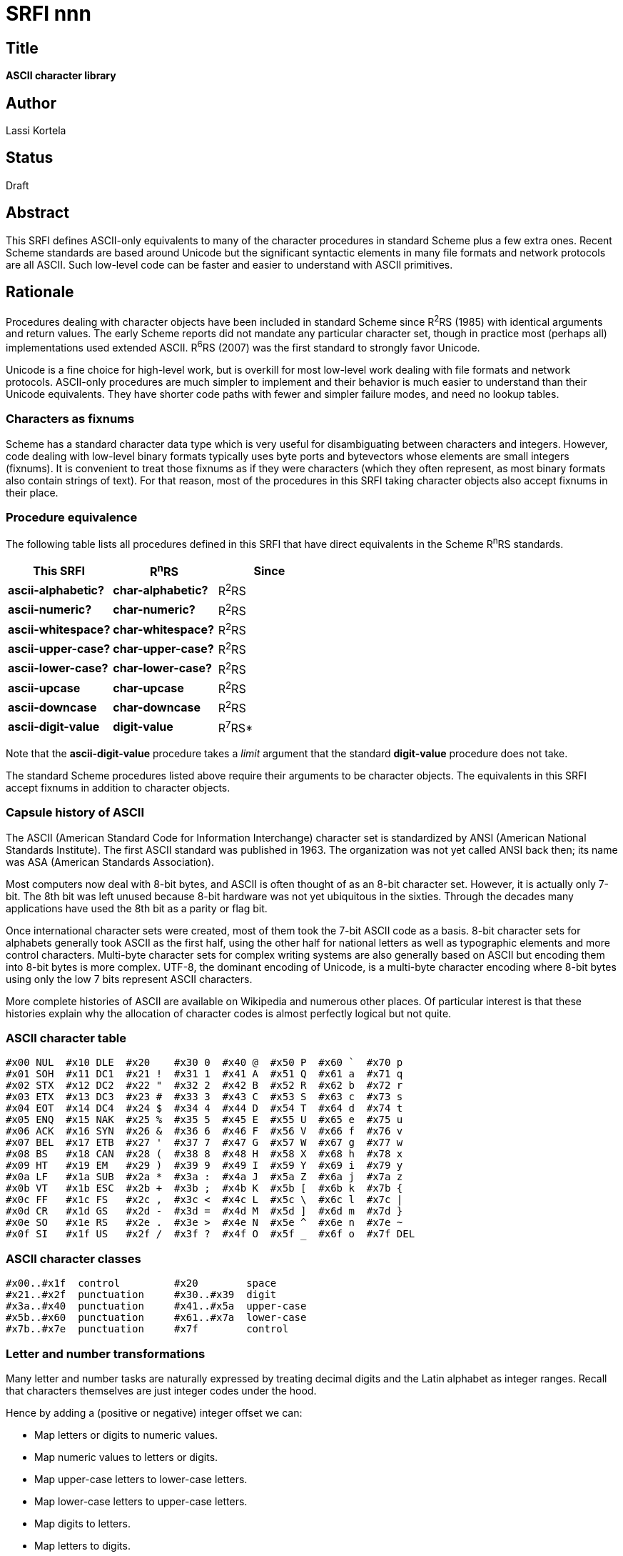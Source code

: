 = SRFI nnn
:toc: macro
:toc-title:

== Title

*ASCII character library*

== Author

Lassi Kortela

== Status

Draft

== Abstract

This SRFI defines ASCII-only equivalents to many of the character
procedures in standard Scheme plus a few extra ones. Recent Scheme
standards are based around Unicode but the significant syntactic
elements in many file formats and network protocols are all ASCII.
Such low-level code can be faster and easier to understand with ASCII
primitives.

== Rationale

Procedures dealing with character objects have been included in
standard Scheme since R^2^RS (1985) with identical arguments and
return values. The early Scheme reports did not mandate any particular
character set, though in practice most (perhaps all) implementations
used extended ASCII. R^6^RS (2007) was the first standard to strongly
favor Unicode.

Unicode is a fine choice for high-level work, but is overkill for most
low-level work dealing with file formats and network protocols.
ASCII-only procedures are much simpler to implement and their behavior
is much easier to understand than their Unicode equivalents. They have
shorter code paths with fewer and simpler failure modes, and need no
lookup tables.

=== Characters as fixnums

Scheme has a standard character data type which is very useful for
disambiguating between characters and integers. However, code dealing
with low-level binary formats typically uses byte ports and
bytevectors whose elements are small integers (fixnums). It is
convenient to treat those fixnums as if they were characters (which
they often represent, as most binary formats also contain strings of
text). For that reason, most of the procedures in this SRFI taking
character objects also accept fixnums in their place.

=== Procedure equivalence

The following table lists all procedures defined in this SRFI that
have direct equivalents in the Scheme R^n^RS standards.

[options="header"]
|=======
|This SRFI|R^n^RS|Since
|*ascii-alphabetic?*|*char-alphabetic?*|R^2^RS
|*ascii-numeric?*|*char-numeric?*|R^2^RS
|*ascii-whitespace?*|*char-whitespace?*|R^2^RS
|*ascii-upper-case?*|*char-upper-case?*|R^2^RS
|*ascii-lower-case?*|*char-lower-case?*|R^2^RS
|*ascii-upcase*|*char-upcase*|R^2^RS
|*ascii-downcase*|*char-downcase*|R^2^RS
|*ascii-digit-value*|*digit-value*|R^7^RS*
|=======

Note that the *ascii-digit-value* procedure takes a _limit_ argument
that the standard *digit-value* procedure does not take.

The standard Scheme procedures listed above require their arguments to
be character objects. The equivalents in this SRFI accept fixnums in
addition to character objects.

=== Capsule history of ASCII

The ASCII (American Standard Code for Information Interchange)
character set is standardized by ANSI (American National Standards
Institute). The first ASCII standard was published in 1963. The
organization was not yet called ANSI back then; its name was ASA
(American Standards Association).

Most computers now deal with 8-bit bytes, and ASCII is often thought
of as an 8-bit character set. However, it is actually only 7-bit. The
8th bit was left unused because 8-bit hardware was not yet ubiquitous
in the sixties. Through the decades many applications have used the
8th bit as a parity or flag bit.

Once international character sets were created, most of them took the
7-bit ASCII code as a basis. 8-bit character sets for alphabets
generally took ASCII as the first half, using the other half for
national letters as well as typographic elements and more control
characters. Multi-byte character sets for complex writing systems are
also generally based on ASCII but encoding them into 8-bit bytes is
more complex. UTF-8, the dominant encoding of Unicode, is a multi-byte
character encoding where 8-bit bytes using only the low 7 bits
represent ASCII characters.

More complete histories of ASCII are available on Wikipedia and
numerous other places. Of particular interest is that these histories
explain why the allocation of character codes is almost perfectly
logical but not quite.

=== ASCII character table

    #x00 NUL  #x10 DLE  #x20    #x30 0  #x40 @  #x50 P  #x60 `  #x70 p
    #x01 SOH  #x11 DC1  #x21 !  #x31 1  #x41 A  #x51 Q  #x61 a  #x71 q
    #x02 STX  #x12 DC2  #x22 "  #x32 2  #x42 B  #x52 R  #x62 b  #x72 r
    #x03 ETX  #x13 DC3  #x23 #  #x33 3  #x43 C  #x53 S  #x63 c  #x73 s
    #x04 EOT  #x14 DC4  #x24 $  #x34 4  #x44 D  #x54 T  #x64 d  #x74 t
    #x05 ENQ  #x15 NAK  #x25 %  #x35 5  #x45 E  #x55 U  #x65 e  #x75 u
    #x06 ACK  #x16 SYN  #x26 &  #x36 6  #x46 F  #x56 V  #x66 f  #x76 v
    #x07 BEL  #x17 ETB  #x27 '  #x37 7  #x47 G  #x57 W  #x67 g  #x77 w
    #x08 BS   #x18 CAN  #x28 (  #x38 8  #x48 H  #x58 X  #x68 h  #x78 x
    #x09 HT   #x19 EM   #x29 )  #x39 9  #x49 I  #x59 Y  #x69 i  #x79 y
    #x0a LF   #x1a SUB  #x2a *  #x3a :  #x4a J  #x5a Z  #x6a j  #x7a z
    #x0b VT   #x1b ESC  #x2b +  #x3b ;  #x4b K  #x5b [  #x6b k  #x7b {
    #x0c FF   #x1c FS   #x2c ,  #x3c <  #x4c L  #x5c \  #x6c l  #x7c |
    #x0d CR   #x1d GS   #x2d -  #x3d =  #x4d M  #x5d ]  #x6d m  #x7d }
    #x0e SO   #x1e RS   #x2e .  #x3e >  #x4e N  #x5e ^  #x6e n  #x7e ~
    #x0f SI   #x1f US   #x2f /  #x3f ?  #x4f O  #x5f _  #x6f o  #x7f DEL

=== ASCII character classes

    #x00..#x1f  control         #x20        space
    #x21..#x2f  punctuation     #x30..#x39  digit
    #x3a..#x40  punctuation     #x41..#x5a  upper-case
    #x5b..#x60  punctuation     #x61..#x7a  lower-case
    #x7b..#x7e  punctuation     #x7f        control

=== Letter and number transformations

Many letter and number tasks are naturally expressed by treating
decimal digits and the Latin alphabet as integer ranges. Recall that
characters themselves are just integer codes under the hood.

Hence by adding a (positive or negative) integer offset we can:

* Map letters or digits to numeric values.
* Map numeric values to letters or digits.
* Map upper-case letters to lower-case letters.
* Map lower-case letters to upper-case letters.
* Map digits to letters.
* Map letters to digits.

Converting letters from upper-case to lower-case or vice versa is a
simple matter of checking whether a letter is in the opposite case,
and if so, offsetting it onto the case we want.

Converting digits to numbers is a matter for checking that a character
is in the ASCII digit range and then offsetting it to map the ACSII
digits to the integers 0..9. Vice versa for numbers to ASCII digits.

We can use only a part of the letter or digit span by specifying a
limit. For example, to use the letters `abcdef` or `ABCDEF` for hex
digits, we'd use a limit of 6 on the upper-case or lower-case range.

For tasks that mix letters and digits, or upper-case and lower-case
letters, it is advantageous to chain multiple transforms together.
Each transform checks the source character to find out whether it
matches. If it does, the transformation is performed. Otherwise the
job is deferred to the next transformation. In the case of hex
conversion, we'd first check whether a character matches the ASCII
digit range, and if not, defer to a 6-limited letter range.

To map letters to other letters, it is advantageous to treat the
alphabet as a circular range that repeats infinitely in both
directions. We can easily perform letter rotations by adding an
arbitrary offset and taking the result modulo 26 (the count of letters
in the alphabet).

This SRFI wraps the above transforms into reusable combinators. They
are specified in the _Transformation procedures_ section. Since there
are countless minor variations on real-world transformation tasks such
as number parsing, this SRFI doesn't provide any ready-made parsing
procedures. Instead, the combinators have been designed with the goal
of making it easy to roll your own parsers. The _Examples_ section
will get you started.

To recap the above, each transform:

* selects a particular letter or digit range
* limits that range
* tests whether the source character matches the (limited) range
* takes the character's position in the range and offsets it if it matched
* defers to the next transform (if any) if the character did not match

The combinators *ascii-upper-case-value* and *ascii-lower-case-value*
each do all of the above jobs. The *ascii-digit-value* combinator does
all of them except offsetting, since that is less useful for digits
than letters.

The combinators *ascii-nth-upper-case* and *ascii-nth-lower-case* do
the opposite conversion from numeric values to characters, also
handling alphabet rotations. The *ascii-nth-digit* combinator does not
do rotations, since once again those are less useful on digits.

== Specification

=== Character class constants

*ascii-digits*

A string constant consisting of all ASCII characters in the _digit_
class, in increasing order by ASCII value.

*ascii-lower-case*

A string constant consisting of all ASCII characters in the
_lower-case_ class, in increasing order by ASCII value.

*ascii-upper-case*

A string constant consisting of all ASCII characters in the
_upper-case_ class, in increasing order by ASCII value.

*ascii-punctuation*

A string constant consisting of all ASCII characters in the
_punctuation_ class, in increasing order by ASCII value.

=== Predicates specific to ASCII

(*ascii-char?* _obj_)

Returns `#t` if _obj_ is a character object representing an ASCII
character. Else returns `#f`.

In a Scheme implementation where character objects are Unicode,
character values less than `#x80` represent ASCII.

This is the only predicate in this SRFI that recognizes only character
objects, not equivalent fixnums.

(*ascii-control?* _char_)

Returns `#t` if _char_ represents an ASCII character in the _control_
class. Else returns `#f`.

Note that carriage return, line feed and tab are control characters
but space is not.

_char_ can be a fixnum or character object.

(*ascii-display?* _char_)

Returns `#t` if _char_ represents an ASCII character that is *not* in
the _control_ class. Else returns `#f`.

The point is that display characters are safe to write to a device
that may not be able to sensibly interpret control characters or
non-ASCII characters.

Note that we consider space to be a display character but not tab,
carriage return or line feed. This convention is popular but not
universal.

_char_ can be a fixnum or character object.

(*ascii-space-or-tab?* _char_)

Returns `#t` if _char_ represents an ASCII character with the integer
value `#x09` (tab) or `#x20` (space). Else returns `#f`.

The point is that space and tab are very often useful to distinguish
from other whitespace characters, notably newlines.

_char_ can be a fixnum or character object.

(*ascii-punctuation?* _char_)

Returns `#t` if _char_ represents an ASCII character in the
_punctuation_ class. Else returns `#f`.

_char_ can be a fixnum or character object.

(*ascii-alphanumeric?* _char_)

Returns `#t` if _char_ represents an ASCII character in the
_upper-case_ or _lower-case_ or _digit_ class. Else returns `#f`.

_char_ can be a fixnum or character object.

=== Predicates with standard Scheme equivalents

(*ascii-alphabetic?* _char_)

Returns `#t` if _char_ represents an ASCII character in the
_upper-case_ or _lower-case_ class. Else returns `#f`.

_char_ can be a fixnum or character object.

(*ascii-numeric?* _char_)

Returns `#t` if _char_ represents an ASCII character in the _digit_
class. Else returns `#f`.

_char_ can be a fixnum or character object.

(*ascii-whitespace?* _char_)

Returns `#t` if _char_ represents an ASCII character with the integer
value `#x09` (tab) or `#x0a` (line feed) or `#x0b` (vertical tab) or
`#x0c` (form feed) or `#x0d` (carriage return) or `#x20` (space). Else
returns `#f`.

Notice how the other whitespace characters form a contiguous range of
control characters, but space stands alone as a separate non-control
character.

_char_ can be a fixnum or character object.

(*ascii-upper-case?* _char_)

Returns `#t` if _char_ represents an ASCII character in the
_upper-case_ class. Else returns `#f`.

_char_ can be a fixnum or character object.

(*ascii-lower-case?* _char_)

Returns `#t` if _char_ represents an ASCII character in the
_lower-case_ class. Else returns `#f`.

_char_ can be a fixnum or character object.

=== Case conversion procedures

(*ascii-upcase* _char_)

If _char_ represents an ASCII character in the _lower-case_ class,
returns the same letter from the _upper-case_ class. Else returns
_char_ unchanged.

_char_ can be a fixnum or a character object; the same type of object
is returned.

(*ascii-downcase* _char_)

If _char_ represents an ASCII character in the _upper-case_ class,
returns the same letter from the _lower-case_ class. Else returns
_char_ unchanged.

_char_ can be a fixnum or a character object; the same type of object
is returned.

=== Transformation procedures

These procedures serve as versatile building blocks for various letter
and number transformations.

(*ascii-nth-digit* _n_)

Returns a character object representing the _n_'th decimal digit in
ASCII. _n_ counts from zero so that 0 returns `0` and 9 returns `9`.

_n_ must be a fixnum in the range 0..9. If not, `#f` is returned.

(*ascii-nth-upper-case* _n_)

Returns a character object representing the _n_'th letter in the
upper-case Latin alphabet in ASCII. _n_ counts from zero so that 0
returns `A` and 25 returns `Z`.

_n_ is a fixnum. It is taken modulo 26 so values less than 0 or
greater than 25 are permitted. Use R^5^RS modulo (not remainder) when
implementing the procedures in this SRFI.

(*ascii-nth-lower-case* _n_)

Returns a character object representing the _n_'th letter in the
lower-case Latin alphabet in ASCII. _n_ counts from zero so that 0
returns `a` and 25 returns `z`.

_n_ is a fixnum. It is taken modulo 26 so values less than 0 or
greater than 25 are permitted. Use R^5^RS modulo (not remainder) when
implementing the procedures in this SRFI.

(*ascii-digit-value* _char_ _limit_)

If _char_ represents an ASCII decimal digit, returns the numeric value
0..9 of that digit. Only digit values less than _limit_ are accepted:
for example, a _limit_ of 8 accepts only octal digits. If _char_ does
not represent an acceptable digit, `#f` is returned.

To accept the entire range, pass a _limit_ of 10. It is not an error
to pass a limit less than 1 or greater than 10. _limit_ must be a
fixnum, and can be negative. _char_ can be a fixnum or character
object.

(*ascii-upper-case-value* _char_ _offset_ _limit_)

If _char_ represents an ASCII upper-case letter, its distance from `A`
is taken as an integer 0..25. Only distances less than _limit_ are
accepted: for example, a _limit_ of 6 accepts only the letters
`ABCDEF`. An acceptable distance is returned with _offset_ added to
it; give an _offset_ of 0 to add nothing. If _char_ does not represent
an acceptable letter, `#f` is returned.

To accept the entire range, pass a _limit_ of 26. It is not an error
to pass a limit less than 1 or greater than 26. _offset_ and _limit_
must be fixnums, and can be negative. _char_ can be a fixnum or
character object.

(*ascii-lower-case-value* _char_ _offset_ _limit_)

If _char_ represents an ASCII lower-case letter, its distance from `a`
is taken as an integer 0..25. Only distances less than _limit_ are
accepted: for example, a _limit_ of 6 accepts only the letters
`abcdef`. An acceptable distance is returned with _offset_ added to
it; give an _offset_ of 0 to add nothing. If _char_ does not represent
an acceptable letter, `#f` is returned.

To accept the entire range, pass a _limit_ of 26. It is not an error
to pass a limit less than 1 or greater than 26. _offset_ and _limit_
must be fixnums, and can be negative. _char_ can be a fixnum or
character object.

== Examples

=== Case conversion

The case conversion procedures in this SRFI can be implemented in
terms of the letter transformation procedures. For the sake of
simplicity, the following examples do not take number-to-character
conversion into account.

[source,scheme]
----
(define (my-upcase char)   (or (ascii-lower-case-value char #x41 26) char))
(define (my-downcase char) (or (ascii-upper-case-value char #x61 26) char))
----

=== Number parsing

Since there are lots of slightly different number syntaxes, this SRFI
does not provide procedures to convert between numbers and strings.
Instead, the rotation procedures let you easily roll your own. Here is
one way to do it:

[source,scheme]
----
(define (parse-binary-digit  char) (ascii-digit-value char 2))
(define (parse-octal-digit   char) (ascii-digit-value char 8))
(define (parse-decimal-digit char) (ascii-digit-value char 10))

(define (parse-hex-digit char)
  (or (ascii-digit-value char 10)
      (ascii-lower-case-value char 10 6)
      (ascii-upper-case-value char 10 6)))

(define (quote-hex-digit n)
  (cond ((< n 10) (ascii-nth-digit n))
        ((< n 16) (ascii-nth-lower-case (- n 10)))))
----

=== Caesar cipher

The Caesar cipher is a naive encryption method used successfully in
ancient Rome. It involves rotating each letter by _rot_ alphabet
positions so that it becomes another letter. Letters rotated beyond
`Z` wrap around and resume counting from `A`; likewise, negative
rotations beyond `A` wrap around and resume from `Z`. ROT13 is a
Caesar variant that is its own inverse: a positive rotation by 13 is
identical to a negative rotation by -13. Non-alphabetic characters are
left intact.

[source,scheme]
----
(define (caesar-char rot char)
  (or (let ((n (ascii-lower-case-value char rot 26)))
        (and n (ascii-nth-lower-case n)))
      (let ((n (ascii-upper-case-value char rot 26)))
        (and n (ascii-nth-upper-case n)))
      char))
----

=== Strings utility

The Unix `strings` utility reads a binary file, looking for contiguous
sequences of ASCII bytes and showing each sequence as it is found. The
idea is to find human-readable text in the file. The following is the
main loop of `strings`. It relies on a `show` helper procedure that
displays `(list->string (map integer->char (reverse stride)))` if
`stride` is at least 4 bytes long.

[source,scheme]
----
(let loop ((stride '()))
  (let ((byte (read-u8 port)))
    (cond ((eof-object? byte)
           (show stride))
          ((not (ascii-display? byte))
           (show stride)
           (loop '()))
          (else
           (loop (cons byte stride))))))
----

== Implementation

A sample implementation is available at
github.com/scheme-requests-for-implementation/srfi-nnn. It provides
two equivalent libraries: one for R^6^RS and one for R^7^RS. Each
library depends only on standard language features. The R^6^RS library
uses number procedures specialized for fixnums. A test suite as well
as ready-to-run examples are included.

The R^6^RS code is a fully automatic conversion of the R^7^RS code.
The R^7^RS program doing the conversion is included.

The sample implementation has passed all its tests and successfully
run all the examples in at least the following Scheme implementations:

* Chez Scheme (R^6^RS)
* Chibi-Scheme (R^7^RS)
* Chicken (R^7^RS)
* Gauche (R^7^RS)
* Guile (R^6^RS)
* Kawa (R^7^RS)
* Larceny (R^6^RS and R^7^RS)
* Mosh (R^6^RS)
* Sagittarius (R^6^RS and R^7^RS)

== Copyright

Copyright © Lassi Kortela (2019).

Permission is hereby granted, free of charge, to any person obtaining
a copy of this software and associated documentation files (the
“Software”), to deal in the Software without restriction, including
without limitation the rights to use, copy, modify, merge, publish,
distribute, sublicense, and/or sell copies of the Software, and to
permit persons to whom the Software is furnished to do so, subject to
the following conditions:

The above copyright notice and this permission notice (including the
next paragraph) shall be included in all copies or substantial
portions of the Software.

THE SOFTWARE IS PROVIDED “AS IS”, WITHOUT WARRANTY OF ANY KIND,
EXPRESS OR IMPLIED, INCLUDING BUT NOT LIMITED TO THE WARRANTIES OF
MERCHANTABILITY, FITNESS FOR A PARTICULAR PURPOSE AND NONINFRINGEMENT.
IN NO EVENT SHALL THE AUTHORS OR COPYRIGHT HOLDERS BE LIABLE FOR ANY
CLAIM, DAMAGES OR OTHER LIABILITY, WHETHER IN AN ACTION OF CONTRACT,
TORT OR OTHERWISE, ARISING FROM, OUT OF OR IN CONNECTION WITH THE
SOFTWARE OR THE USE OR OTHER DEALINGS IN THE SOFTWARE.
